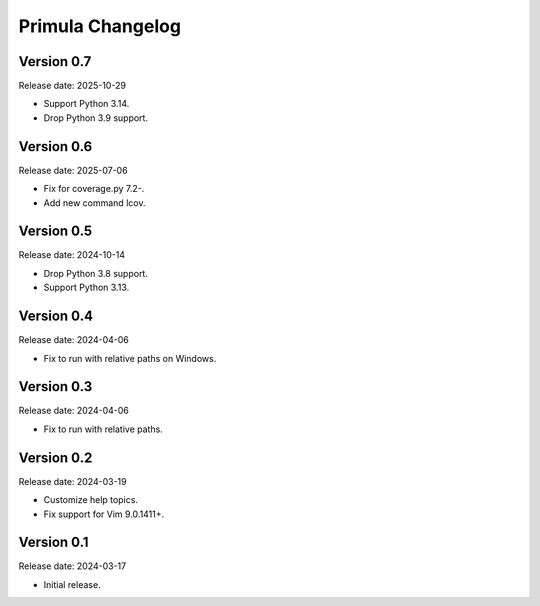 Primula Changelog
=================

Version 0.7
-----------

Release date: 2025-10-29

* Support Python 3.14.
* Drop Python 3.9 support.


Version 0.6
-----------

Release date: 2025-07-06

* Fix for coverage.py 7.2-.
* Add new command lcov.


Version 0.5
-----------

Release date: 2024-10-14

* Drop Python 3.8 support.
* Support Python 3.13.


Version 0.4
-----------

Release date: 2024-04-06

* Fix to run with relative paths on Windows.


Version 0.3
-----------

Release date: 2024-04-06

* Fix to run with relative paths.


Version 0.2
-----------

Release date: 2024-03-19

* Customize help topics.
* Fix support for Vim 9.0.1411+.


Version 0.1
-----------

Release date: 2024-03-17

* Initial release.
